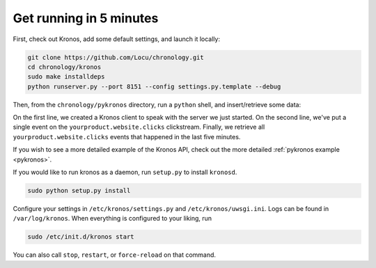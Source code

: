 .. _kronos-getting-started:

Get running in 5 minutes
========================

First, check out Kronos, add some default settings, and launch it locally:

.. code-block:: bash

    git clone https://github.com/Locu/chronology.git
    cd chronology/kronos
    sudo make installdeps
    python runserver.py --port 8151 --config settings.py.template --debug


Then, from the ``chronology/pykronos`` directory, run a ``python`` shell, and insert/retrieve some data:

.. code-block:: python
    :linenos:

    from datetime import datetime
    from datetime import timedelta
    from dateutil.tz import tzutc
    from pykronos.client import KronosClient
    kc = KronosClient('http://localhost:8151', namespace='kronos')
    kc.put({'yourproduct.website.clicks': [
      {'user': 35, 'num_clicks': 10}]})
    for event in kc.get('yourproduct.website.clicks',
                        datetime.now(tz=tzutc()) - timedelta(minutes=5),
                        datetime.now(tz=tzutc())):
      print event

On the first line, we created a Kronos client to speak with the server we just started. On the second line, we've put a single event on the ``yourproduct.website.clicks`` clickstream. Finally, we retrieve all ``yourproduct.website.clicks`` events that happened in the last five minutes.

If you wish to see a more detailed example of the Kronos API, check out the more detailed :ref:`pykronos example <pykronos>`.

If you would like to run kronos as a daemon, run ``setup.py`` to install ``kronosd``.

.. code-block:: bash

    sudo python setup.py install

Configure your settings in ``/etc/kronos/settings.py`` and ``/etc/kronos/uwsgi.ini``. Logs can be found in ``/var/log/kronos``. When everything is configured to your liking, run

.. code-block:: bash

    sudo /etc/init.d/kronos start

You can also call ``stop``, ``restart``, or ``force-reload`` on that command.


